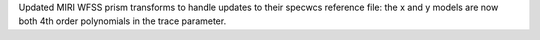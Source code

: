 Updated MIRI WFSS prism transforms to handle updates to their specwcs reference file: the x and y models are now both 4th order polynomials in the trace parameter.
